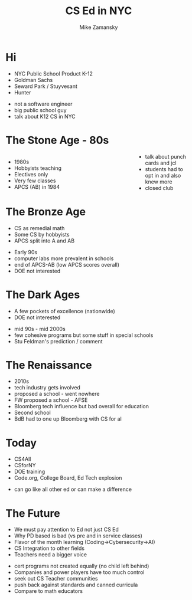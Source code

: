 #+REVEAL_ROOT: ../reveal-root
#+REVEAL_THEME: serif
#+OPTIONS: toc:nil num:nil date:nil email:t 
#+OPTIONS: reveal_title_slide:"<h3>%t</h3><br><h3>%a<br>zamansky@gmail.com</h3><p><h3>@zamansky</h3><h3>cestlaz.github.io</h3>"
#+TITLE:  CS Ed in NYC
#+AUTHOR: Mike Zamansky
#+EMAIL: Email: zamansky@gmail.com<br>Twitter: @zamansky

* Hi
#+ATTR_REVEAL: :frag (t)
- NYC Public School Product K-12 
- Goldman Sachs
- Seward Park / Stuyvesant
- Hunter
#+BEGIN_NOTES
- not a software engineer
- big public school guy
- talk about K12 CS in NYC
#+END_NOTES

* The Stone Age - 80s
#+BEGIN_EXPORT html

<style>

#left {
  left:-8.33%;
  text-align: left;
  float: left;
  width:75%;
  z-index:-10;
}

#right {
  left:31.25%;
  top: 75px;
  float: right;
  text-align: right;
  z-index:-10;
  width:25%;
}
</style>

<div id="left">
<ul>
<li> 1980s
<li> Hobbyists teaching
<li> Electives only
<li> Very few classes 
<li> APCS (AB) in 1984
</ul>


</div>

<div id="right">  
<img height="200" src="ibm-1130.jpeg">
<img height="200" src="punch-card.jpg">

</div>

#+END_EXPORT
#+BEGIN_NOTES
- talk about punch cards and jcl
- students had to opt in and also knew more
- closed club
#+END_NOTES

* The Bronze Age
#+begin_export html
<img height="200" src="book-cover.jpg">
#+end_export
- CS as remedial math
- Some CS by hobbyists
- APCS split into A and AB
#+BEGIN_NOTES
- Early 90s
- computer labs more prevalent in schools
- end of APCS-AB (low APCS scores overall)
- DOE not interested   
#+END_NOTES

* The Dark Ages
#+begin_export html
<img height="150" src="same.jpeg">
#+end_export
- A few pockets of excellence (nationwide)
- DOE not interested
#+BEGIN_NOTES
- mid 90s - mid 2000s
- few cohesive programs but some stuff in special schools
- Stu Feldman's prediction / comment 
#+END_NOTES
   
* The Renaissance
#+REVEAL_HTML: <div class="column" style="float:left; width: 50%">
[[file:avc1.png]]
#+REVEAL_HTML: </div>

#+REVEAL_HTML: <div class="column" style="float:right; width: 50%">
[[file:avc2.png]]
#+REVEAL_HTML: </div>


#+BEGIN_NOTES
- 2010s
- tech industry gets involved
- proposed a school - went nowhere
- FW proposed a school - AFSE
- Bloomberg tech influence but bad overall for education
- Second school
- BdB had to one up Bloomberg with CS for al    
#+END_NOTES

* Today
- CS4All 
- CSforNY
- DOE training
- Code.org, College Board, Ed Tech explosion  
#+BEGIN_NOTES
- can go like all other ed or can make a difference
#+END_NOTES
* The Future
- We must pay attention to Ed not just CS Ed
- Why PD based is bad (vs pre and in service classes)
- Flavor of the month learning (Coding->Cybersecurity->AI)
- CS Integration to other fields
- Teachers need a bigger voice
#+BEGIN_NOTES
- cert programs not created equally (no child left behind)
- Companies and power players  have too much control
- seek out CS Teacher communities
- push back against standards and canned curricula
- Compare to math educators   
  
#+END_NOTES
  
